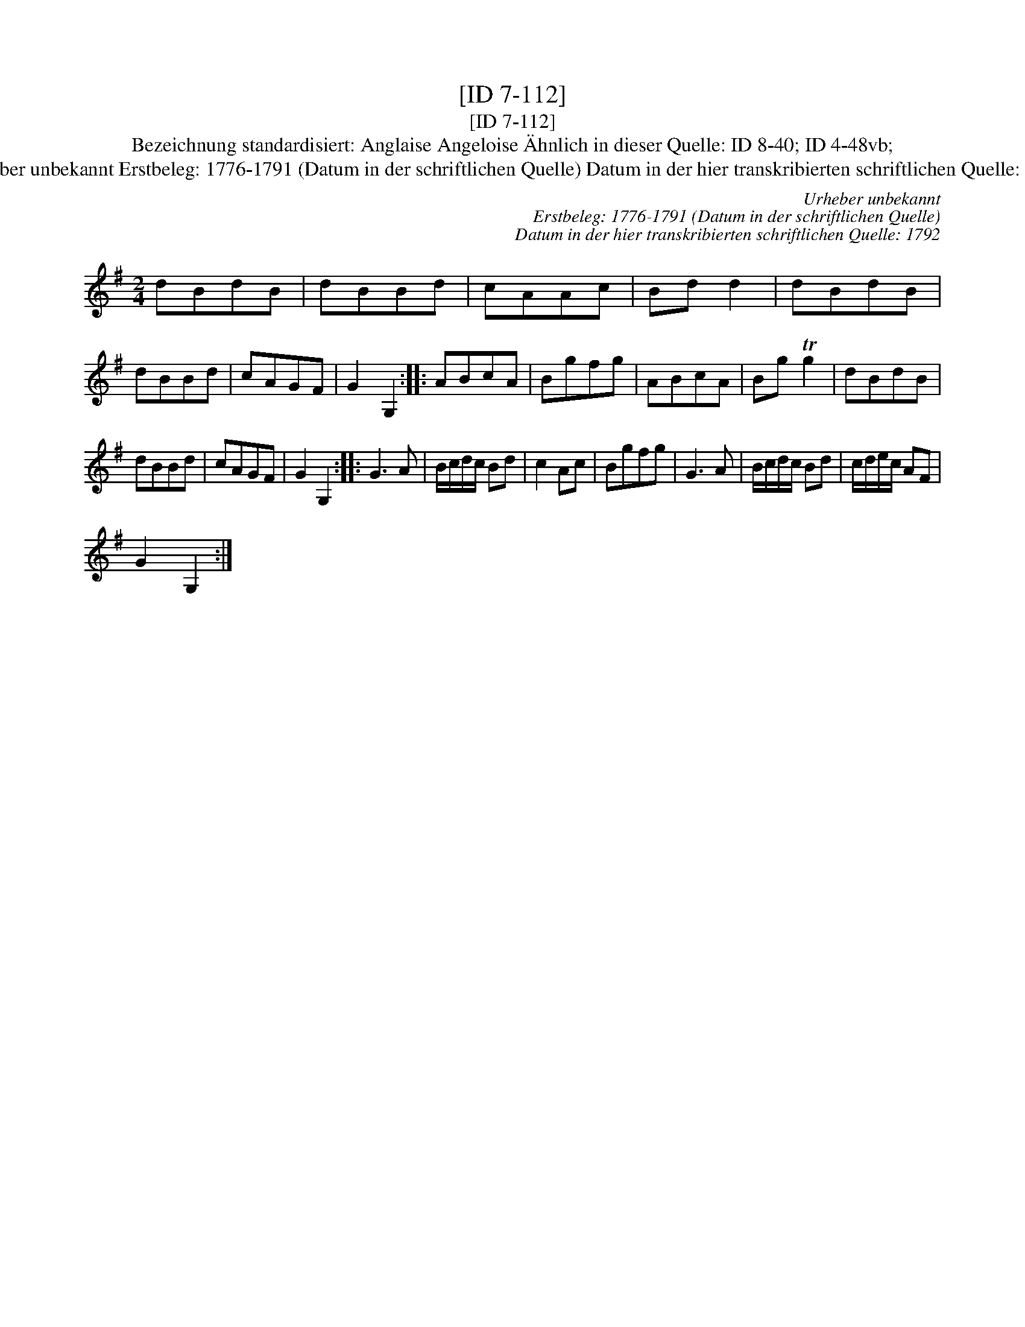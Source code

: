 X:1
T:[ID 7-112]
T:[ID 7-112]
T:Bezeichnung standardisiert: Anglaise Angeloise \"Ahnlich in dieser Quelle: ID 8-40; ID 4-48vb;
T:Urheber unbekannt Erstbeleg: 1776-1791 (Datum in der schriftlichen Quelle) Datum in der hier transkribierten schriftlichen Quelle: 1792
C:Urheber unbekannt
C:Erstbeleg: 1776-1791 (Datum in der schriftlichen Quelle)
C:Datum in der hier transkribierten schriftlichen Quelle: 1792
L:1/8
M:2/4
K:G
V:1 treble 
V:1
 dBdB | dBBd | cAAc | Bd d2 | dBdB | dBBd | cAGF | G2 G,2 :: ABcA | Bgfg | ABcA | Bg Tg2 | dBdB | %13
 dBBd | cAGF | G2 G,2 :: G3 A | B/c/d/c/ Bd | c2 Ac | Bgfg | G3 A | B/c/d/c/ Bd | c/d/e/c/ AF | %23
 G2 G,2 :| %24

